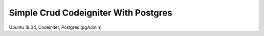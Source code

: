 ###################
Simple Crud Codeigniter With Postgres
###################

Ubuntu 18.04, 
Codeiniter, 
Postgres (pgAdmin)

